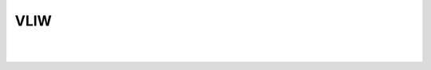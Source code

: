 VLIW
========

.. image:: https://i.imgur.com/RRnb20Q.png

|
|

.. image:: https://i.imgur.com/f5YK7wl.png







